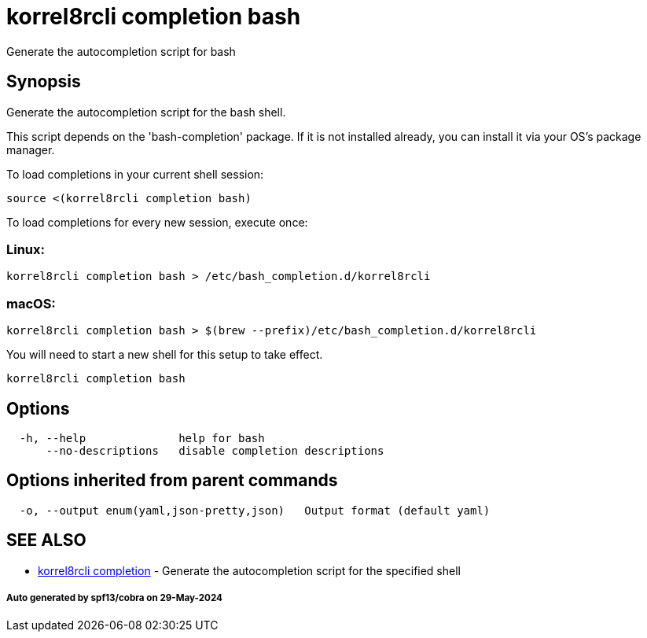 = korrel8rcli completion bash

Generate the autocompletion script for bash

== Synopsis

Generate the autocompletion script for the bash shell.

This script depends on the 'bash-completion' package.
If it is not installed already, you can install it via your OS's package manager.

To load completions in your current shell session:

 source <(korrel8rcli completion bash)

To load completions for every new session, execute once:

=== Linux:

 korrel8rcli completion bash > /etc/bash_completion.d/korrel8rcli

=== macOS:

 korrel8rcli completion bash > $(brew --prefix)/etc/bash_completion.d/korrel8rcli

You will need to start a new shell for this setup to take effect.

----
korrel8rcli completion bash
----

== Options

----
  -h, --help              help for bash
      --no-descriptions   disable completion descriptions
----

== Options inherited from parent commands

----
  -o, --output enum(yaml,json-pretty,json)   Output format (default yaml)
----

== SEE ALSO

* xref:korrel8rcli_completion.adoc[korrel8rcli completion]	 - Generate the autocompletion script for the specified shell

[discrete]
===== Auto generated by spf13/cobra on 29-May-2024
